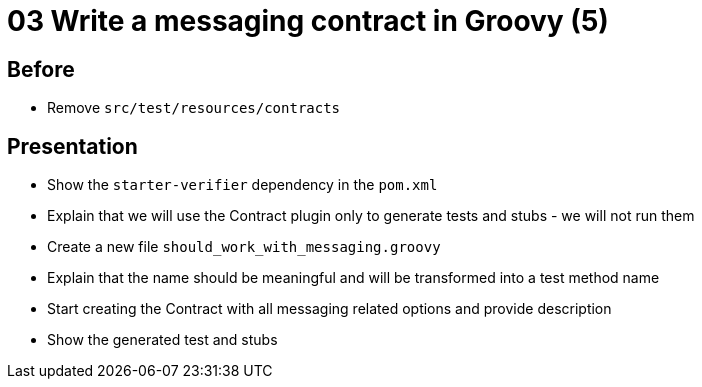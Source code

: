 = 03 Write a messaging contract in Groovy (5)

== Before

* Remove `src/test/resources/contracts`

== Presentation

* Show the `starter-verifier` dependency in the `pom.xml`
* Explain that we will use the Contract plugin only to generate tests and stubs - we will not run them
* Create a new file `should_work_with_messaging.groovy`
* Explain that the name should be meaningful and will be transformed into a test method name
* Start creating the Contract with all messaging related options and provide description
* Show the generated test and stubs